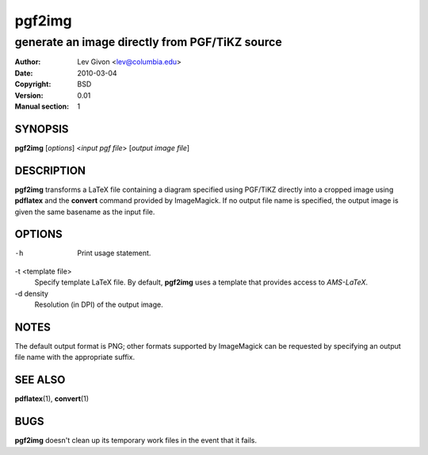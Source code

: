 .. -*- rst -*-

=======
pgf2img
=======

-----------------------------------------------
generate an image directly from PGF/TiKZ source
-----------------------------------------------

:Author: Lev Givon <lev@columbia.edu>
:Date: 2010-03-04
:Copyright: BSD
:Version: 0.01
:Manual section: 1

SYNOPSIS
========
**pgf2img** [*options*] \<*input pgf file*\> [*output image file*]

DESCRIPTION
===========
**pgf2img** transforms a LaTeX file containing a diagram specified using
PGF/TiKZ directly into a cropped image using **pdflatex** and the
**convert** command provided by ImageMagick. If no output file name is
specified, the output image is given the same basename as the input
file.

OPTIONS
=======
-h 
   Print usage statement.

-t \<template file\>             
   Specify template LaTeX file. By default, **pgf2img** uses a
   template that provides access to *AMS-LaTeX*.

-d \density
   Resolution (in DPI) of the output image.

NOTES
=====
The default output format is PNG; other formats supported by
ImageMagick can be requested by specifying an output file name with
the appropriate suffix.

SEE ALSO
========
**pdflatex**\(1), **convert**\(1)

BUGS
====
**pgf2img** doesn't clean up its temporary work files in the event
that it fails.
